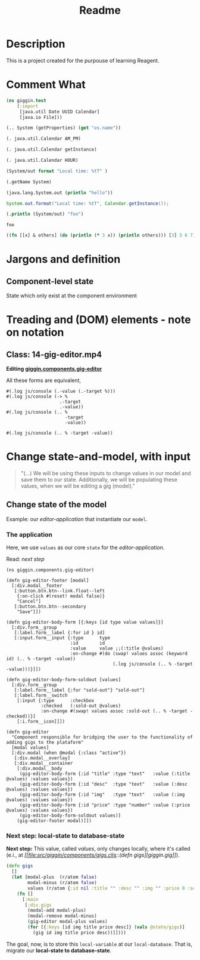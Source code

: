 #+title: Readme

* Description
This is a project created for the purpouse of learning Reagent.
* Comment What
#+begin_src clojure
(ns giggin.test
    (:import
     [java.util Date UUID Calendar]
     [java.io File]))
#+end_src

#+RESULTS:

#+begin_src clojure
(.. System (getProperties) (get "os.name"))
#+end_src

#+RESULTS:
: Linux

#+begin_src clojure
(. java.util.Calendar AM_PM)
#+end_src

#+RESULTS:
: 9

#+begin_src clojure
(. java.util.Calendar getInstance)
#+end_src

#+RESULTS:
: #inst "2022-06-29T12:56:59.228-03:00"

#+begin_src clojure
(. java.util.Calendar HOUR)
#+end_src

#+RESULTS:
: 10

#+begin_src clojure
(System/out format "Local time: %tT" )
#+end_src

#+RESULTS:
: class clojure.lang.Compiler$CompilerException

#+begin_src clojure
(.getName System)
#+end_src

#+RESULTS:
: java.lang.System

#+begin_src clojure
(java.lang.System.out (println "hello"))
#+end_src

#+RESULTS:
: class clojure.lang.Compiler$CompilerException


#+begin_src java
System.out.format("Local time: %tT", Calendar.getInstance());
#+end_src

#+begin_src clojure :exports both :results output
(.println (System/out) "foo")
#+end_src

#+RESULTS:
: foo

#+begin_src clojure :exports both :results output
((fn [[x] & others] (do (println (* 3 x)) (println others))) [3] 5 6 7)
#+end_src
* Jargons and definition
** Component-level state
State which only exist at the component environment
* Treading and (DOM) elements - note on notation
** Class: 14-gig-editor.mp4
*Editing [[file:src/giggin/components/gig_editor.cljs::(defn gig-editor][giggin.components.gig-editor]]*

All these forms are equivalent,
#+begin_src clojurescript
#(.log js/console (.-value (.-target %)))
#(.log js/console (-> %
                    .-target
                    .-value))
#(.log js/console (.. %
                      -target
                      -value))

#(.log js/console (.. % -target -value))
#+end_src
* Change state-and-model, with input
#+begin_quote
"(...) We will be using these inputs to change values in our model and save them to our state. Additionally, we will be populating these values, when we will be editing a gig (model)."
#+end_quote
** Change state of the model
Example: our /editor-application/ that instantiate our =model=.

*** The application
Here, we use =values= as our core =state= for the /editor-application/.

Read: [[*Next step: local-state to database-state][next step]]


#+begin_src clojurescript
(ns giggin.components.gig-editor)

(defn gig-editor-footer [modal]
  [:div.modal__footer
   [:button.btn.btn--link.float--left
    {:on-click #(reset! modal false)}
    "Cancel"]
   [:button.btn.btn--secondary
    "Save"]])

(defn gig-editor-body-form [{:keys [id type value values]}]
  [:div.form__group
   [:label.form__label {:for id } id]
   [:input.form__input {:type      type
                        :id        id
                        :value     value ;;(:title @values)
                        :on-change #(do (swap! values assoc (keyword id) (.. % -target -value))
                                        (.log js/console (.. % -target -value)))}]])

(defn gig-editor-body-form-soldout [values]
  [:div.form__group
   [:label.form__label {:for "sold-out"} "sold-out"]
   [:label.form__switch
    [:input {:type      :checkbox
             :checked   (:sold-out @values)
             :on-change #(swap! values assoc :sold-out (.. % -target -checked))}]
    [:i.form__icon]]])

(defn gig-editor
  "Component responsible for bridging the user to the functionality of adding gigs to the plataform"
  [modal values]
  [:div.modal (when @modal {:class "active"})
   [:div.modal__overlay]
   [:div.modal__container
    [:div.modal__body
     (gig-editor-body-form {:id "title" :type "text"   :value (:title @values) :values values})
     (gig-editor-body-form {:id "desc"  :type "text"   :value (:desc @values) :values values})
     (gig-editor-body-form {:id "img"   :type "text"   :value (:img @values) :values values})
     (gig-editor-body-form {:id "price" :type "number" :value (:price @values) :values values})
     (gig-editor-body-form-soldout values)]
    (gig-editor-footer modal)]])
#+end_src
*** Next step: local-state to database-state

*Next step:*
This value, called /values/, only changes locally, where it's called (e.i., at /[[file:src/giggin/components/gigs.cljs::(defn
gigs][giggin.gig]]/).

#+begin_src clojure
(defn gigs
  []
  (let [modal-plus  (r/atom false)
        modal-minus (r/atom false)
        values (r/atom {:id nil :title "" :desc "" :img "" :price 0 :sold-out false})]
    (fn []
      [:main
       [:div.gigs
        (modal-add modal-plus)
        (modal-remove modal-minus)
        (gig-editor modal-plus values)
        (for [{:keys [id img title price desc]} (vals @state/gigs)]
          (gig id img title price desc))]])))
#+end_src

The goal, now, is to store this =local-variable= at our =local-database=. That
is, migrate our *local-state to database-state*.
